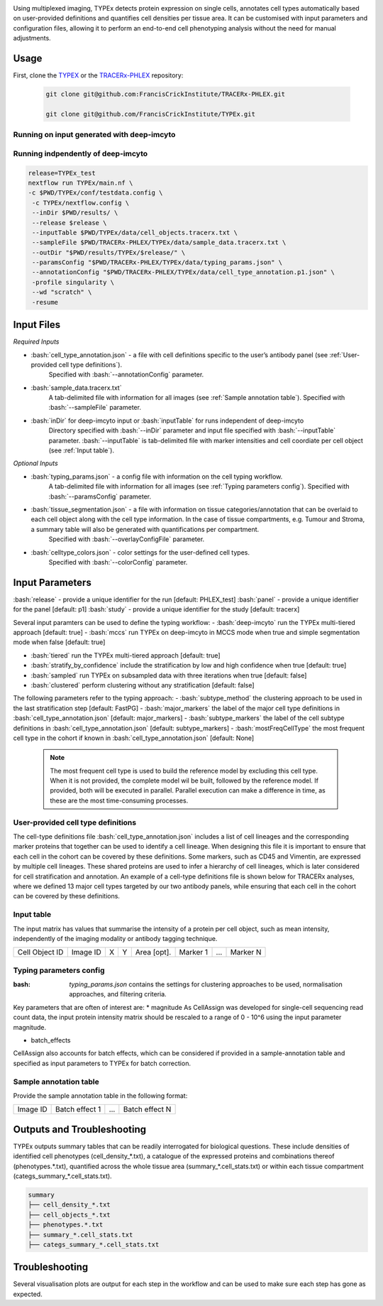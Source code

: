 .. _TYPEx_anchor: 
.. role:: bash(code)
   :language: bash
   
.. |workflow| image:: docs/source/_files/images/typing4.png
        :height: 200
        :alt: TYPEx workflow

|workflow| 


Using multiplexed imaging, TYPEx detects protein expression on single cells, annotates cell types automatically based on user-provided definitions and quantifies cell densities per tissue area. It can be customised with input parameters and configuration files, allowing it to perform an end-to-end cell phenotyping analysis without the need for manual adjustments.

Usage
=============

First, clone the `TYPEX <https://github.com/FrancisCrickInstitute/TYPEx>`_ or the `TRACERx-PHLEX <https://github.com/FrancisCrickInstitute/TRACERx-PHLEX>`_ repository:

    .. code-block:: bash

        git clone git@github.com:FrancisCrickInstitute/TRACERx-PHLEX.git
        
        git clone git@github.com/FrancisCrickInstitute/TYPEx.git

Running on input generated with deep-imcyto
--------------

.. code-block:: bash
   nextflow run TRACERx-PHLEX/TYPEx/main.nf \
        -c $PWD/TRACERx-PHLEX/TYPEx/conf/testdata.config \
        --inDir $PWD/results/deep-imcyto/$release/ \
        --sampleFile $PWD/TRACERx-PHLEX/TYPEx/data/sample_data.tracerx.txt \
        --release $release \
        --outDir "$PWD/results/TYPEx/$release/" \
        --paramsConfig "$PWD/TRACERx-PHLEX/TYPEx/data/typing_params.json" \
        --annotationConfig "$PWD/TRACERx-PHLEX/TYPEx/data/cell_type_annotation.p1.json" \
        --deep-imcyto true --mccs true \
        -profile singularity \
        --wd "scratch" \
        -resume

Running indpendently of deep-imcyto
--------------

.. code-block:: bash

   release=TYPEx_test
   nextflow run TYPEx/main.nf \
   -c $PWD/TYPEx/conf/testdata.config \
    -c TYPEx/nextflow.config \
    --inDir $PWD/results/ \
    --release $release \
    --inputTable $PWD/TYPEx/data/cell_objects.tracerx.txt \
    --sampleFile $PWD/TRACERx-PHLEX/TYPEx/data/sample_data.tracerx.txt \
    --outDir "$PWD/results/TYPEx/$release/" \
    --paramsConfig "$PWD/TRACERx-PHLEX/TYPEx/data/typing_params.json" \
    --annotationConfig "$PWD/TRACERx-PHLEX/TYPEx/data/cell_type_annotation.p1.json" \
    -profile singularity \
    --wd "scratch" \
    -resume


Input Files
==================

*Required Inputs*

- :bash:`cell_type_annotation.json` - a file with cell definitions specific to the user’s antibody panel (see :ref:`User-provided cell type definitions`).
    Specified with :bash:`--annotationConfig` parameter.
- :bash:`sample_data.tracerx.txt`
    A tab-delimited file with information for all images (see :ref:`Sample annotation table`).
    Specified with :bash:`--sampleFile` parameter.
- :bash:`inDir` for deep-imcyto input or :bash:`inputTable` for runs independent of deep-imcyto
    Directory specified with :bash:`--inDir` parameter and input file specified with :bash:`--inputTable` parameter.
    :bash:`--inputTable` is tab-delimited file with marker intensities and cell coordiate per cell object (see :ref:`Input table`).

*Optional Inputs*

- :bash:`typing_params.json` - a config file with information on the cell typing workflow.
    A tab-delimited file with information for all images (see :ref:`Typing parameters config`).
    Specified with :bash:`--paramsConfig` parameter.
- :bash:`tissue_segmentation.json` - a file with information on tissue categories/annotation that can be overlaid to each cell object along with the cell type information. In the case of tissue compartments, e.g. Tumour and Stroma, a summary table will also be generated with quantifications per compartment.
    Specified with :bash:`--overlayConfigFile` parameter.
- :bash:`celltype_colors.json` - color settings for the user-defined cell types.
    Specified with :bash:`--colorConfig` parameter.

Input Parameters
==================

:bash:`release` - provide a unique identifier for the run [default: PHLEX_test]
:bash:`panel` - provide a unique identifier for the panel [default: p1]
:bash:`study` - provide a unique identifier for the study [default: tracerx]

Several input paramters can be used to define the typing workflow:
- :bash:`deep-imcyto` run the TYPEx multi-tiered approach [default: true]
- :bash:`mccs` run TYPEx on deep-imcyto in MCCS mode when true and simple segmentation mode when false [default: true]

- :bash:`tiered` run the TYPEx multi-tiered approach  [default: true]
- :bash:`stratify_by_confidence` include the stratification by low and high confidence when true [default: true]
- :bash:`sampled` run TYPEx on subsampled data with three iterations when true [default: false]
- :bash:`clustered` perform clustering without any stratification [default: false]

The following parameters refer to the typing approach:
- :bash:`subtype_method` the clustering approach to be used in the last stratification step [default: FastPG]
- :bash:`major_markers` the label of the major cell type definitions in :bash:`cell_type_annotation.json` [default: major_markers]
- :bash:`subtype_markers` the label of the cell subtype definitions in :bash:`cell_type_annotation.json` [default: subtype_markers]
- :bash:`mostFreqCellType` the most frequent cell type in the cohort if known in :bash:`cell_type_annotation.json` [default: None]
    .. note:: The most frequent cell type is used to build the reference model by excluding this cell type. When it is not provided, the complete model wil be built, followed by the reference model. If provided, both will be executed in parallel. Parallel execution can make a difference in time, as these are the most time-consuming processes.

.. User-provided cell type definitions
User-provided cell type definitions
-----------------------------
 
The cell-type definitions file :bash:`cell_type_annotation.json` includes a list of cell lineages and the corresponding marker proteins that together can be used to identify a cell lineage. When designing this file it is important to ensure that each cell in the cohort can be covered by these definitions. Some markers, such as CD45 and Vimentin, are expressed by multiple cell lineages. These shared proteins are used to infer a hierarchy of cell lineages, which is later considered for cell stratification and annotation. An example of a cell-type definitions file is shown below for TRACERx analyses, where we defined 13 major cell types targeted by our two antibody panels, while ensuring that each cell in the cohort can be covered by these definitions. 


.. Input table
Input table
-----------------------------

The input matrix has values that summarise the intensity of a protein per cell object, such as mean intensity, independently of the imaging modality or antibody tagging technique.

================= ============ ===== ===== ============== ============ ============ ============
  Cell Object ID    Image ID     X     Y     Area [opt].    Marker 1     ...          Marker N  
================= ============ ===== ===== ============== ============ ============ ============

.. Typing parameters config
Typing parameters config
-----------------------------

:bash: `typing_params.json` contains the settings for clustering approaches to be used, normalisation approaches, and filtering criteria.

Key parameters that are often of interest are:
* magnitude 
As CellAssign was developed for single-cell sequencing read count data, the input protein intensity matrix should be rescaled to a range of 0 - 10^6 using the input parameter magnitude. 

* batch_effects
CellAssign also accounts for batch effects, which can be considered if provided in a sample-annotation table and specified as input parameters to TYPEx for batch correction.

.. Sample annotation table
Sample annotation table
-----------------------------
Provide the sample annotation table in the following format: 

============ ================== ======= ===================
  Image ID     Batch effect 1     ...     Batch effect N  
============ ================== ======= ===================

.. Outputs and Troubleshooting

Outputs and Troubleshooting
=============
TYPEx outputs summary tables that can be readily interrogated for biological questions. 
These include densities of identified cell phenotypes (cell_density_*.txt), a catalogue of the expressed proteins and combinations thereof (phenotypes.*.txt), quantified across the whole tissue area (summary_*.cell_stats.txt) or within each tissue compartment (categs_summary_*.cell_stats.txt).

.. code-block:: bash

        summary
        ├── cell_density_*.txt
        ├── cell_objects_*.txt
        ├── phenotypes.*.txt          
        ├── summary_*.cell_stats.txt
        ├── categs_summary_*.cell_stats.txt
       
Troubleshooting
=============

Several visualisation plots are output for each step in the workflow and can be used to make sure each step has gone as expected.
